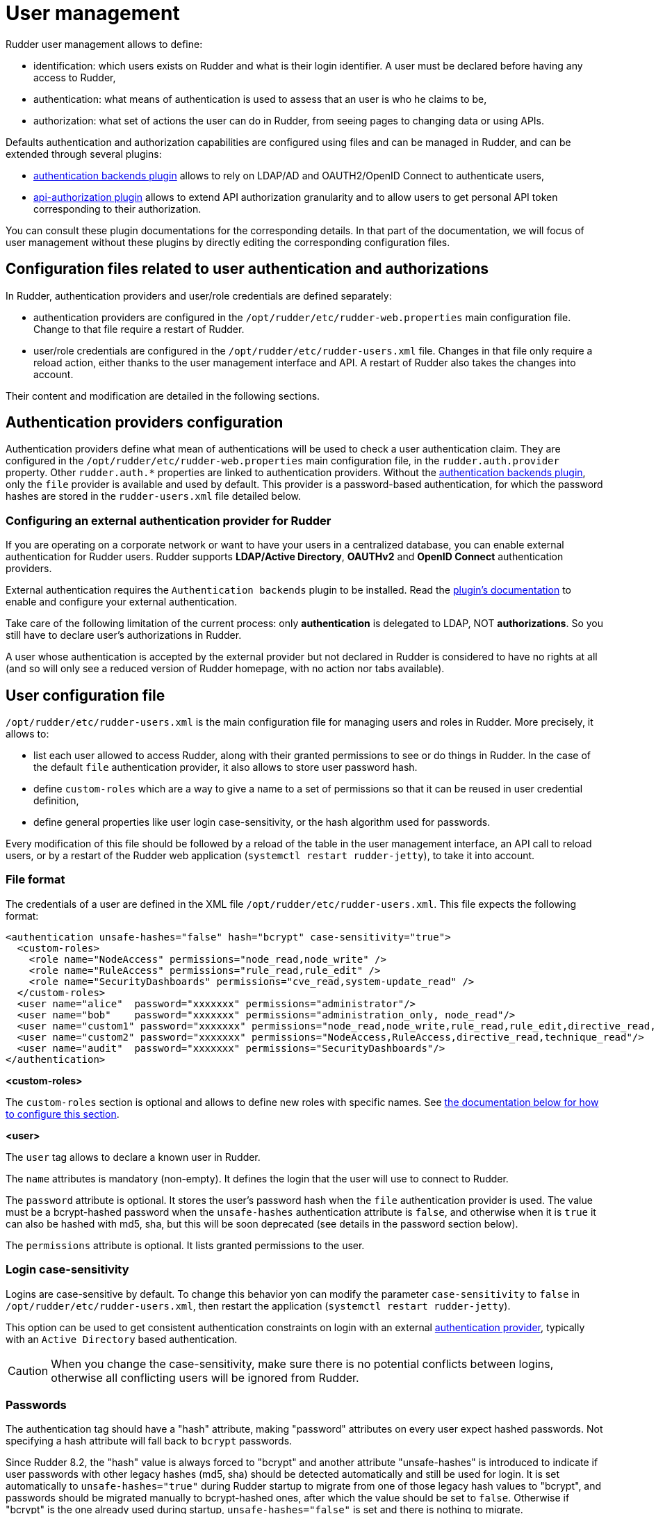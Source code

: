 [[user-management]]
= User management

Rudder user management allows to define:

- identification: which users exists on Rudder and what is their login identifier. A user must be declared before having any access to Rudder,
- authentication: what means of authentication is used to assess that an user is who he claims to be,
- authorization: what set of actions the user can do in Rudder, from seeing pages to changing data or using APIs.

Defaults authentication and authorization capabilities are configured using files and can be managed in Rudder, and can be extended through several plugins:

- xref:plugins:auth-backends.adoc[authentication backends plugin] allows to rely on LDAP/AD and OAUTH2/OpenID Connect to authenticate users,
- xref:plugins:api-authorizations.adoc[api-authorization plugin] allows to extend API authorization granularity and to allow users to get personal API token corresponding to their authorization.

You can consult these plugin documentations for the corresponding details.
In that part of the documentation, we will focus of user management without these plugins by directly editing the corresponding configuration files.


== Configuration files related to user authentication and authorizations

In Rudder, authentication providers and user/role credentials are defined separately:

- authentication providers are configured in the `/opt/rudder/etc/rudder-web.properties` main configuration file. Change to that file require a restart of Rudder.
- user/role credentials are configured in the `/opt/rudder/etc/rudder-users.xml` file. Changes in that file only require a reload action, either thanks to the user management interface and API. A restart of Rudder also takes the changes into account.

Their content and modification are detailed in the following sections.

== Authentication providers configuration

Authentication providers define what mean of authentications will be used to check a user authentication claim.
They are configured in the `/opt/rudder/etc/rudder-web.properties` main configuration file, in the `rudder.auth.provider` property. Other `rudder.auth.*` properties are linked to authentication providers.
Without the xref:plugins:auth-backends.adoc[authentication backends plugin], only the `file` provider is available and used by default. This provider is a password-based authentication, for which the password hashes are stored in the `rudder-users.xml` file detailed below.

[[ldap-auth-provider, external authentication provider for Rudder]]
=== Configuring an external authentication provider for Rudder

If you are operating on a corporate network or want to have your users in a
centralized database, you can enable external authentication for Rudder users.
Rudder supports *LDAP/Active Directory*, *OAUTHv2* and *OpenID Connect* authentication providers.

External authentication requires the `Authentication backends` plugin to be installed.
Read the xref:plugins:auth-backends.adoc[plugin's documentation] to enable and configure your external authentication.

Take care of the following limitation of the current process: only *authentication*
is delegated to LDAP, NOT *authorizations*. So you still have to
declare user's authorizations in Rudder.

A user whose authentication is accepted by the external provider but not declared in Rudder
is considered to have no rights at all (and so will only see a reduced version of Rudder homepage,
with no action nor tabs available).

== User configuration file

`/opt/rudder/etc/rudder-users.xml` is the main configuration file for managing users and roles in Rudder.
More precisely, it allows to:

- list each user allowed to access Rudder, along with their granted permissions to see or do things in Rudder. In the case of the default `file` authentication provider, it also allows to store user password hash.
- define `custom-roles` which are a way to give a name to a set of permissions so that it can be reused in user credential definition,
- define general properties like user login case-sensitivity, or the hash algorithm used for passwords.

Every modification of this file should be followed by a reload of the table in the user management interface, an API call to reload users, or by a restart of the Rudder web application (`systemctl restart rudder-jetty`), to take it into account.


=== File format

The credentials of a user are defined in the XML file
`/opt/rudder/etc/rudder-users.xml`. This file expects the following format:

----

<authentication unsafe-hashes="false" hash="bcrypt" case-sensitivity="true">
  <custom-roles>
    <role name="NodeAccess" permissions="node_read,node_write" />
    <role name="RuleAccess" permissions="rule_read,rule_edit" />
    <role name="SecurityDashboards" permissions="cve_read,system-update_read" />
  </custom-roles>
  <user name="alice"  password="xxxxxxx" permissions="administrator"/>
  <user name="bob"    password="xxxxxxx" permissions="administration_only, node_read"/>
  <user name="custom1" password="xxxxxxx" permissions="node_read,node_write,rule_read,rule_edit,directive_read,technique_read"/>
  <user name="custom2" password="xxxxxxx" permissions="NodeAccess,RuleAccess,directive_read,technique_read"/>
  <user name="audit"  password="xxxxxxx" permissions="SecurityDashboards"/>
</authentication>

----

**<custom-roles>**

The `custom-roles` section is optional and allows to define new roles with specific names. See xref:administration:users.adoc#_custom_roles[the documentation below for how to configure this section].

**<user>**

The `user` tag allows to declare a known user in Rudder.

The `name` attributes is mandatory (non-empty).
It defines the login that the user will use to connect to Rudder.

The `password` attribute is optional. It stores the user's password hash when the `file` authentication provider is used. The value must be a bcrypt-hashed password when the `unsafe-hashes` authentication attribute is `false`, and otherwise when it is `true` it can also be hashed with md5, sha, but this will be soon deprecated (see details in the password section below).

The `permissions` attribute is optional. It lists granted permissions to the user.

[[_logins]]
=== Login case-sensitivity

Logins are case-sensitive by default. To change this behavior yon can modify the parameter `case-sensitivity` to `false` in `/opt/rudder/etc/rudder-users.xml`, then restart the application (`systemctl restart rudder-jetty`).

This option can be used to get consistent authentication constraints on login with an external xref:plugins:auth-backends.adoc[authentication provider], typically with an `Active Directory` based authentication.

[CAUTION]
====

When you change the case-sensitivity, make sure there is no potential conflicts between logins, otherwise all conflicting users will be ignored from Rudder.

====


[[_passwords]]
=== Passwords

The authentication tag should have a "hash" attribute, making "password" attributes
on every user expect hashed passwords. Not specifying a hash attribute will fall back
to `bcrypt` passwords.

Since Rudder 8.2, the "hash" value is always forced to "bcrypt" and another attribute "unsafe-hashes" is introduced to indicate if user passwords with other legacy hashes (md5, sha) should be detected automatically and still be used for login. It is set automatically to `unsafe-hashes="true"` during Rudder startup to migrate from one of those legacy hash values to "bcrypt", and passwords should be migrated manually to bcrypt-hashed ones, after which the value should be set to `false`. Otherwise if "bcrypt" is the one already used during startup, `unsafe-hashes="false"` is set and there is nothing to migrate.

[CAUTION]
====

In Rudder version 9.0, support for legacy hashes is dropped definitively, and the `unsafe-hashes` attribute will be removed during startup.
So, please read below how to enforce safer hashing algorithm for the passwords of users in Rudder.

====

Therefore the algorithm used to create the hash (and verify it during authentication) is always `bcrypt` by default, others algorithms are only recognised for passwords of existing users.
The corresponding algorithm and the Linux shell command needed to obtain the hash of
the "secret" password for this algorithm are listed here:

.Hashed passwords algorithms list

[options="header"]

|====
| Algorithm | Linux command to hash the password | Note
| bcrypt    | `htpasswd -nBC 12 ""  \| tr -d ':\n' \| sed 's/$2y/$2b/'` | Highly recommended
| md5       | `read mypass; echo -n $mypass \| md5sum` | *Insecure*, should not be used
| sha1      | `read mypass; echo -n $mypass \| shasum` | *Insecure*, should not be used
| sha256    | `read mypass; echo -n $mypass \| sha256sum` | *Insecure*, should not be used
| sha512    | `read mypass; echo -n $mypass \| sha512sum` | *Insecure*, should not be used
|====

.BCrypt parameters
[NOTICE]
===========

By default, RUDDER uses bcrypt with **2b** as version and the *cost set to 12*. If you want to change the cost value, you need to set it
in the `rudder.bcrypt.cost` property in `/opt/rudder/etc/rudder-web.properties`.

===========

When using the suggested commands to hash a password, you must enter the
command, then type your password, and hit return. The hash will then be
displayed in your terminal. This avoids storing the password in your shell
history.

Here is an example of authentication file with the `secret` password hashed using `bcrypt` for user `carol`:

----

<authentication unsafe-hashes="false" hash="bcrypt" case-sensitivity="true">
  <!-- In this example, the hashed password is: "secret", hashed as a bcrypt value -->
  <user name="carol" password="$2b$12$C5QXJEHER1vwriBe7s7FROpfMmeKc9.Lz.n68SOYsxagQIsJARv.S" role="administrator"/>
</authentication>

----

[CAUTION]
====

But beware of usages of bcrypt : the bcrypt algorithm itself is considered a legacy algorithm.
In upcoming versions, safer algorithms are supported for more security.
Meanwhile, see the https://cheatsheetseries.owasp.org/cheatsheets/Password_Storage_Cheat_Sheet.html#bcrypt[OWASP recommendations] for avoiding
security issues from the usage of bcrypt.

====

== User roles and fine-grained authorizations

For every user you can define a set of permissions (roles or individual rights), allowing it to access different
pages or to perform different operations in Rudder.

To ease management of authorization, you can also build custom roles with their own list of individual rights and roles, and assign fined-grained permissions to users in Rudder. The custom roles needs to be defined in the `/opt/rudder/etc/rudder-users.xml` file. The user management interface allows to assign those rights to every user and see all the permissions of a user.

=== Rights

Rudder is using a system of fined-grained permissions to gain access to some part of the UI and to be able to
execute actions through it or APIs.

An unitary permission is named a `right`. It is composed of an object type and an operation applied to that object:

* Object:  Indicates what kind of data will be displayed and/or can be set/updated by the user
* Operation: Access level to be granted on the related object

==== Object type

Object types are linked to Rudder functional domains, like "things related to node management and inventories"
(identified by the object name `node`) or "configure and view rules" (identified by the object name `rule`).
Rudder plugins can bring new object types, documented in the plugin, like `cve` (for the CVE plugin).

The list of core object type is:

* *administration*: for rights on operations related to Rudder settings, plugin management, user management, etc.
* *compliance*: for rights related to access to compliance information (especially with APIs).
* *configuration*: for rights about configuration objects. It is a super-set of `rule`, `group`, `directive`, `technique`, `parameter`.
* *deployer* and *validator*: for rights linked to change validation.
* *deployment*: for rights linked to manual policy generation.
* *directive*: for access, creation, deletion and configuration of directives.
* *group*: for access, creation, deletion and configuration of groups.
* *node*: rights to accept or refuse nodes, access inventory, change properties or settings.
* *parameter*: for access, creation, deletion and configuration of parameters.
* *rule*: for access, creation, deletion and configuration of rules.
* *technique*: for access, creation, deletion and configuration of techniques.
* *userAccount*: rights related to user information access or personal API token management.

In addition to these domain-bound rights, Rudder internally manages two special rights:

* `no_rights` is a special permission that forbids access to everything. It is given when something not expected happens (like permission computation errors) so that users don't get more rights than they should be allowed to.
* `any_rights` is a special permission given to the `administrator` special role defined below that gives access to everything, whatever the rights to manage it are.

==== Operations

Rudder defines standard access level linked to objects that reflects the operation allowed for that
object type:

* *read* to read given items
* *write* can create/delete items
* *edit* can modify existing items
* *all* which is a shortcut for "read, write, edit".

==== Right syntax

A right is defined by the syntax `${type}_${level}`:

* *configuration_read* will give read access to the configuration (rule management, directives, etc)
* *node_all* will give access to all action related to nodes.

==== Correspondence with API permissions

In Rudder, each permission grants access to some REST API endpoint mapping the corresponding action.

=== Permissions

In Rudder, `permissions` are a list of `rights`, or `roles` that are named set of rights which is the recommended way to assign permissions to users because it can be customized, as explained below.

=== Roles

A set of permissions can be assigned a name to become a `role` to ease the management of user rights.
Rudder comes with some predefined roles and you can create your own custom role to fit your needs or take
into account rights provided by plugins.

==== Pre-defined roles

===== Administrator

Rudder has a special `administrator` role. That role grants
access and modification rights to everything, including Rudder settings, plugin management, etc. Use it with care.

===== Other pre-defined roles

User management in Rudder comes with a set of pre-defined roles corresponding to the common use cases
for interacting with Rudder.
They are provided for convenience, but if they don't fit your need you can define your own roles (see following paragraph).

|====
|Name                | Access level
|administration_only | Only access to administration part of rudder, can do everything within it.
|user | Can access and modify everything but the administration part
|configuration | Can only access and act on configuration section
|read_only | Can access to every read only part, can perform no action
|inventory | Access to information about nodes, can see their inventory, but can't act on them
|rule_only | Access to information about rules, but can't modify them
|workflow  | Access to all workflow usage like validate and deploy changes
|compliance| Can access and act on compliance section
|deployer  | Access to workflow usage and compliance
|validator | Can access and act on compliance and validator part
|====

[INFO]
====
Built-in roles, like right, can use `\_` in their name. Custom-roles are not allowed to
use `_` in their name.
====

The precise permission set for each role is presented below:

.Permission for pre-defined roles
image::details_rights.png[]

==== Custom roles

You can define custom roles as union set of any permissions, ie any rights or other roles.
Custom roles are defined in the files `/opt/rudder/etc/rudder-users.xml` with the following syntax:

```
<authentication>
  <custom-roles>
      <role name="read-only-restricted" permissions="node_read,rule_read" />
      <role name="read-only-extended"   permissions="read-only-restricted,configuration_read" />
      <role name="cve-access"           permissions="cve_read" />
      <role name="auditor"              permissions="cve-access, compliance" />
  </custom-roles>
  ...
</authentication>
```

We can see that:

* a custom role has two parameters:
** `name`: the name used to identify the role. It must be unique and can't use right syntax
`xxxx_[read,write,edit,all]`, and it can't reuse an existing name from a pre-defined role.
** `permissions`, which are a comma separated list of rights or role names. More precisely, the list can be
a list of rights (`read-only-restricted`,`cve-access`), or a mix of rights and roles
(`read-only-extended`), or even a list of other pre-defined or custom roles (`auditor`).
Role order definition does not matter.

The permissions granted by the role is the union of all rights granted by each right
or role in the permission list.
If a name in the `roles` list is unknown, it is ignored and grant no additional rights.


=== User management interface

Rudder provides an interface to ease user management : create and delete users, modify password, and roles (including custom roles but not the extent of unitary permissions) of existing users, as well as their personal information.

The UI is available in the `Administration` menu on `User management` entry (1):

image::usermanagement-ui.png[]

With that UI, you can add a new user (2), reload `/opt/rudder/etc/rudder-users.xml` file from disk (3) and see
what is the current authentication method configured for users (4) (see the xref:plugins:auth-backends.adoc[authentication
backends plugin] for more information on that subject).
You also have a table of all non-deleted users and their information (5).

[WARNING]
====

The given role list is the one statically configured in `/opt/rudder/etc/rudder-users.xml`. Some plugin
are able to change that list when user logs in if centralized authorization management is used. For example, OIDC plugin can do that.
In that case, the actual list of role the user got is logged in the application logs and a warning message is displayed instead of (4).

====

When you click on the button to edit a user, you get
the user details and you can update them:

image::usermanagement-ui-user-details.png[]


WARNING: The plugin is not subject to validation workflow when `change validation` plugin is enabled: no change request will be generated when modifications are made.


When you disable a user, they will no longer be able to use Rudder nor to log in again.
And when deleting the user, it gets removed from the configuration file but is actually not removed in the Rudder database, which is only purged from all deleted users after some time, according to the `rudder.users.cleanup.purgeDeletedAfter` configuration property.

==== Authentication backend fallback

When you use an external provider for authentication, password will not be asked. However, you can still add a password,
but it will only be used for the authentication as a fallback.

image::ext_auth.png[]
image::ext_auth_clicked.png[]

Please consult the dedicated documentation about the plugin xref:plugins:auth-backends.adoc[authentication backends]
if you need more details.
